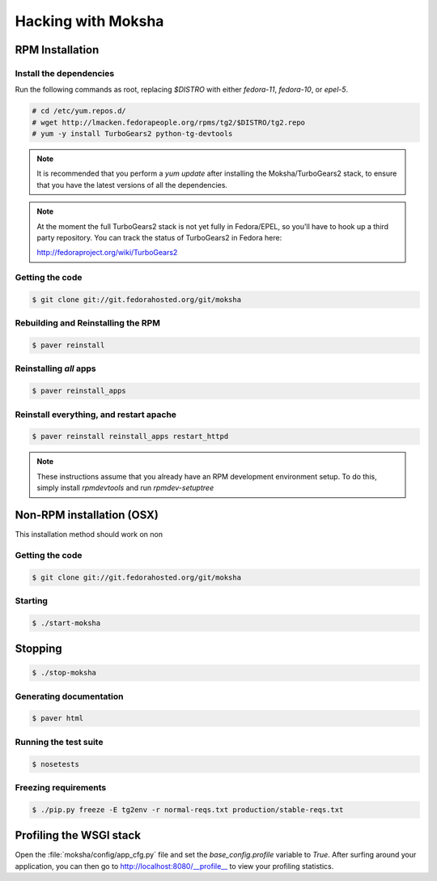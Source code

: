 ===================
Hacking with Moksha
===================

RPM Installation
----------------

Install the dependencies
~~~~~~~~~~~~~~~~~~~~~~~~

Run the following commands as root, replacing `$DISTRO` with either
`fedora-11`, `fedora-10`, or `epel-5`.

.. code-block:: bash

   # cd /etc/yum.repos.d/
   # wget http://lmacken.fedorapeople.org/rpms/tg2/$DISTRO/tg2.repo
   # yum -y install TurboGears2 python-tg-devtools

.. note::

   It is recommended that you perform a `yum update` after installing the
   Moksha/TurboGears2 stack, to ensure that you have the latest versions
   of all the dependencies.

.. note::

   At the moment the full TurboGears2 stack is not yet fully in Fedora/EPEL, 
   so you'll have to hook up a third party repository.  You can track the
   status of TurboGears2 in Fedora here:

   http://fedoraproject.org/wiki/TurboGears2

Getting the code
~~~~~~~~~~~~~~~~

.. code-block:: bash

    $ git clone git://git.fedorahosted.org/git/moksha

Rebuilding and Reinstalling the RPM
~~~~~~~~~~~~~~~~~~~~~~~~~~~~~~~~~~~

.. code-block:: bash

    $ paver reinstall

Reinstalling *all* apps
~~~~~~~~~~~~~~~~~~~~~~~

.. code-block:: bash

    $ paver reinstall_apps


Reinstall everything, and restart apache
~~~~~~~~~~~~~~~~~~~~~~~~~~~~~~~~~~~~~~~~

.. code-block:: bash

    $ paver reinstall reinstall_apps restart_httpd

.. note::

   These instructions assume that you already have an RPM development
   environment setup.  To do this, simply install `rpmdevtools` and run
   `rpmdev-setuptree`



Non-RPM installation (OSX)
--------------------------

This installation method should work on non

Getting the code
~~~~~~~~~~~~~~~~

.. code-block:: bash

    $ git clone git://git.fedorahosted.org/git/moksha

Starting
~~~~~~~~

.. code-block:: bash

    $ ./start-moksha

Stopping
--------

.. code-block:: bash

    $ ./stop-moksha


Generating documentation
~~~~~~~~~~~~~~~~~~~~~~~~

.. code-block:: bash

    $ paver html

Running the test suite
~~~~~~~~~~~~~~~~~~~~~~

.. code-block:: bash

    $ nosetests

Freezing requirements
~~~~~~~~~~~~~~~~~~~~~

.. code-block:: bash

    $ ./pip.py freeze -E tg2env -r normal-reqs.txt production/stable-reqs.txt

Profiling the WSGI stack
------------------------

Open the :file:`moksha/config/app_cfg.py` file and set the `base_config.profile` variable to `True`.  After surfing around your application, you can then go to `http://localhost:8080/__profile__ <http://localhost:8080/__profile__>`_ to view your profiling statistics.
